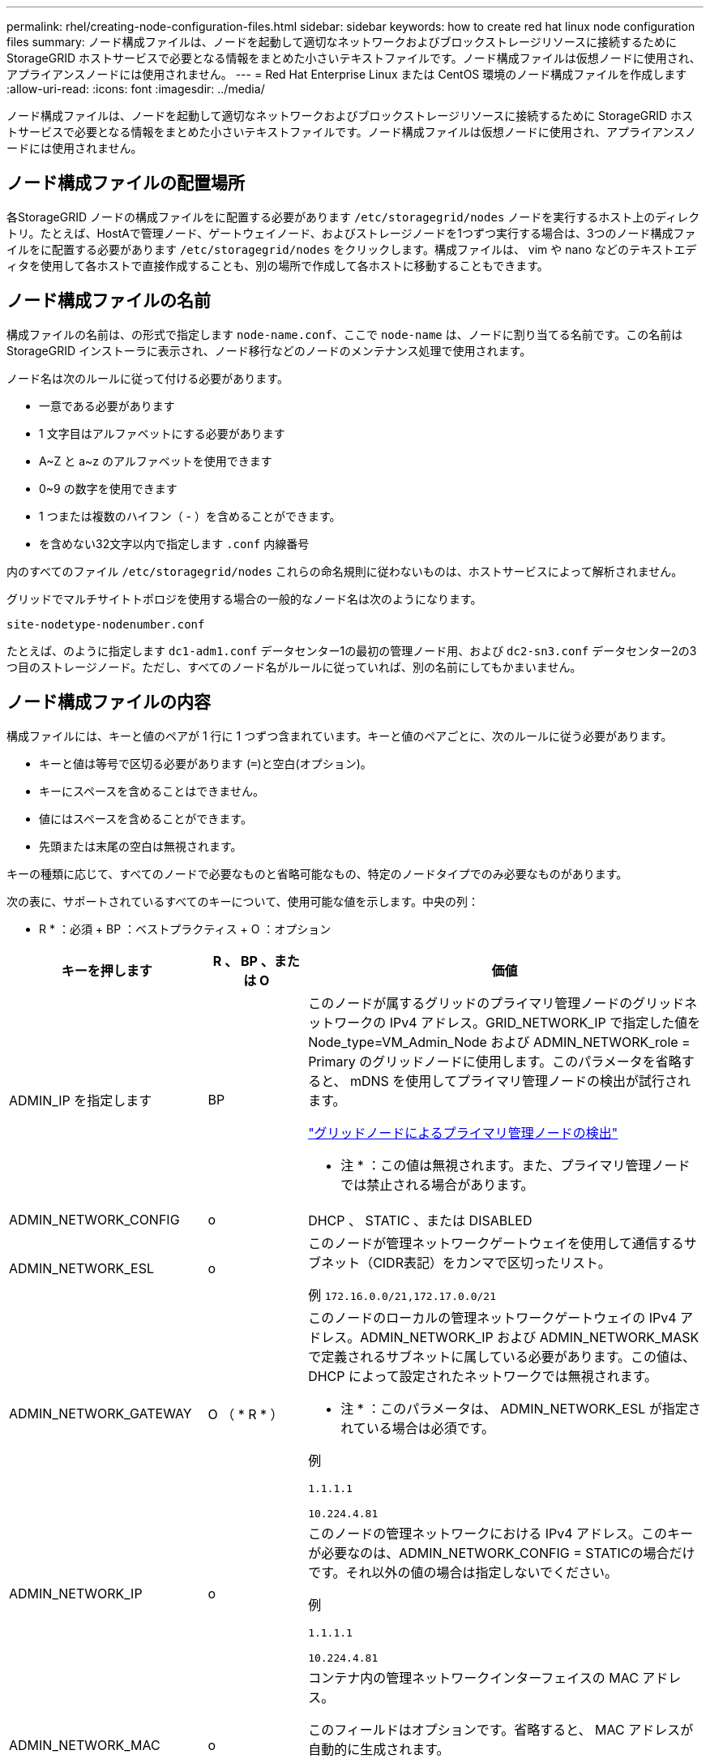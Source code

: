 ---
permalink: rhel/creating-node-configuration-files.html 
sidebar: sidebar 
keywords: how to create red hat linux node configuration files 
summary: ノード構成ファイルは、ノードを起動して適切なネットワークおよびブロックストレージリソースに接続するために StorageGRID ホストサービスで必要となる情報をまとめた小さいテキストファイルです。ノード構成ファイルは仮想ノードに使用され、アプライアンスノードには使用されません。 
---
= Red Hat Enterprise Linux または CentOS 環境のノード構成ファイルを作成します
:allow-uri-read: 
:icons: font
:imagesdir: ../media/


[role="lead"]
ノード構成ファイルは、ノードを起動して適切なネットワークおよびブロックストレージリソースに接続するために StorageGRID ホストサービスで必要となる情報をまとめた小さいテキストファイルです。ノード構成ファイルは仮想ノードに使用され、アプライアンスノードには使用されません。



== ノード構成ファイルの配置場所

各StorageGRID ノードの構成ファイルをに配置する必要があります `/etc/storagegrid/nodes` ノードを実行するホスト上のディレクトリ。たとえば、HostAで管理ノード、ゲートウェイノード、およびストレージノードを1つずつ実行する場合は、3つのノード構成ファイルをに配置する必要があります `/etc/storagegrid/nodes` をクリックします。構成ファイルは、 vim や nano などのテキストエディタを使用して各ホストで直接作成することも、別の場所で作成して各ホストに移動することもできます。



== ノード構成ファイルの名前

構成ファイルの名前は、の形式で指定します `node-name.conf`、ここで `node-name` は、ノードに割り当てる名前です。この名前は StorageGRID インストーラに表示され、ノード移行などのノードのメンテナンス処理で使用されます。

ノード名は次のルールに従って付ける必要があります。

* 一意である必要があります
* 1 文字目はアルファベットにする必要があります
* A~Z と a~z のアルファベットを使用できます
* 0~9 の数字を使用できます
* 1 つまたは複数のハイフン（ - ）を含めることができます。
* を含めない32文字以内で指定します `.conf` 内線番号


内のすべてのファイル `/etc/storagegrid/nodes` これらの命名規則に従わないものは、ホストサービスによって解析されません。

グリッドでマルチサイトトポロジを使用する場合の一般的なノード名は次のようになります。

[listing]
----
site-nodetype-nodenumber.conf
----
たとえば、のように指定します `dc1-adm1.conf` データセンター1の最初の管理ノード用、および `dc2-sn3.conf` データセンター2の3つ目のストレージノード。ただし、すべてのノード名がルールに従っていれば、別の名前にしてもかまいません。



== ノード構成ファイルの内容

構成ファイルには、キーと値のペアが 1 行に 1 つずつ含まれています。キーと値のペアごとに、次のルールに従う必要があります。

* キーと値は等号で区切る必要があります (`=`)と空白(オプション)。
* キーにスペースを含めることはできません。
* 値にはスペースを含めることができます。
* 先頭または末尾の空白は無視されます。


キーの種類に応じて、すべてのノードで必要なものと省略可能なもの、特定のノードタイプでのみ必要なものがあります。

次の表に、サポートされているすべてのキーについて、使用可能な値を示します。中央の列：

* R * ：必須 + BP ：ベストプラクティス + O ：オプション

[cols="2a,1a,4a"]
|===
| キーを押します | R 、 BP 、または O | 価値 


 a| 
ADMIN_IP を指定します
 a| 
BP
 a| 
このノードが属するグリッドのプライマリ管理ノードのグリッドネットワークの IPv4 アドレス。GRID_NETWORK_IP で指定した値を Node_type=VM_Admin_Node および ADMIN_NETWORK_role = Primary のグリッドノードに使用します。このパラメータを省略すると、 mDNS を使用してプライマリ管理ノードの検出が試行されます。

link:how-grid-nodes-discover-primary-admin-node.html["グリッドノードによるプライマリ管理ノードの検出"]

* 注 * ：この値は無視されます。また、プライマリ管理ノードでは禁止される場合があります。



 a| 
ADMIN_NETWORK_CONFIG
 a| 
o
 a| 
DHCP 、 STATIC 、または DISABLED



 a| 
ADMIN_NETWORK_ESL
 a| 
o
 a| 
このノードが管理ネットワークゲートウェイを使用して通信するサブネット（CIDR表記）をカンマで区切ったリスト。

例 `172.16.0.0/21,172.17.0.0/21`



 a| 
ADMIN_NETWORK_GATEWAY
 a| 
O （ * R * ）
 a| 
このノードのローカルの管理ネットワークゲートウェイの IPv4 アドレス。ADMIN_NETWORK_IP および ADMIN_NETWORK_MASK で定義されるサブネットに属している必要があります。この値は、 DHCP によって設定されたネットワークでは無視されます。

* 注 * ：このパラメータは、 ADMIN_NETWORK_ESL が指定されている場合は必須です。

例

`1.1.1.1`

`10.224.4.81`



 a| 
ADMIN_NETWORK_IP
 a| 
o
 a| 
このノードの管理ネットワークにおける IPv4 アドレス。このキーが必要なのは、ADMIN_NETWORK_CONFIG = STATICの場合だけです。それ以外の値の場合は指定しないでください。

例

`1.1.1.1`

`10.224.4.81`



 a| 
ADMIN_NETWORK_MAC
 a| 
o
 a| 
コンテナ内の管理ネットワークインターフェイスの MAC アドレス。

このフィールドはオプションです。省略すると、 MAC アドレスが自動的に生成されます。

6 つの 16 進数値をコロンで区切って指定する必要があります。

例 `b2:9c:02:c2:27:10`



 a| 
ADMIN_NETWORK_MASK
 a| 
o
 a| 
このノードの管理ネットワークにおける IPv4 ネットマスク。このキーが必要なのは、ADMIN_NETWORK_CONFIG = STATICの場合だけです。それ以外の値の場合は指定しないでください。

例

`255.255.255.0`

`255.255.248.0`



 a| 
ADMIN_NETWORK_MTU を指定します
 a| 
o
 a| 
このノードの管理ネットワークでの最大伝送ユニット（ MTU ）。ADMIN_NETWORK_CONFIG = DHCPの場合は指定しないでください。この値を指定する場合、 1280 ～ 9216 の範囲で指定する必要があります。省略すると、 1500 が使用されます。

ジャンボフレームを使用する場合は、 MTU を 9000 などのジャンボフレームに適した値に設定します。それ以外の場合は、デフォルト値のままにします。

* 重要 * ：ネットワークの MTU 値は、ノードが接続されているスイッチポートに設定された値と一致する必要があります。そうしないと、ネットワークパフォーマンスの問題やパケット損失が発生する可能性があります。

例

`1500`

`8192`



 a| 
ADMIN_NETWORK_TARGET
 a| 
BP
 a| 
StorageGRID ノードで管理ネットワークのアクセスに使用するホストデバイスの名前。ネットワークインターフェイス名のみがサポートされています。通常、 GRID_NETWORK_TARGET または CLIENT_NETWORK _TARGET に指定したインターフェイス名とは別のインターフェイス名を使用します。

*注*：ボンドデバイスやブリッジデバイスをネットワークターゲットとして使用しないでください。ボンドデバイスの上に VLAN （または他の仮想インターフェイス）を設定するか、ブリッジと仮想イーサネット（ veth ）のペアを使用します。

* ベストプラクティス * ：管理ネットワークの IP アドレスは、このノードで最初は使用しない場合でも値を指定します。そうすることで、ホストでノードの設定を再度行わなくても、管理ネットワークの IP アドレスをあとから追加することができます。

例

`bond0.1002`

`ens256`



 a| 
ADMIN_NETWORK_TARGET タイプ
 a| 
o
 a| 
インターフェイス

（サポートされている値はこれだけです）。



 a| 
ADMIN_NETWORK_TARGET _TYPE_interface_clone_MAC
 a| 
BP
 a| 
正しいか間違っているか

StorageGRID コンテナで管理ネットワークのホストターゲットインターフェイスの MAC アドレスを使用するには、キーを「 true 」に設定して原因 に設定します。

* ベストプラクティス：プロミスキャスモードが必要なネットワークでは、「 ADMIN_NETWORK_TARGET_TYPE_interface_clone_MAC 」キーを使用してください。

MAC クローニングの詳細については、次の URL を参照してください

link:../rhel/configuring-host-network.html#considerations-and-recommendations-for-mac-address-cloning["MAC アドレスのクローニングに関する考慮事項と推奨事項（ Red Hat Enterprise Linux または CentOS ）"]

link:../ubuntu/configuring-host-network.html#considerations-and-recommendations-for-mac-address-cloning["MAC アドレスのクローニングに関する考慮事項と推奨事項（ Ubuntu または Debian ）"]



 a| 
ADMIN_NETWORK_ROLE
 a| 
* R *
 a| 
Primary または Non-Primary

このキーが必要なのは、NODE_TYPE = VM_ADMIN_Nodeの場合のみです。それ以外のタイプのノードの場合は指定しないでください。



 a| 
BLOBK_DEVICE_AUDIT_logs
 a| 
* R *
 a| 
このノードで監査ログの永続的なストレージに使用するブロックデバイススペシャルファイルのパスと名前。このキーが必要なのは、NODE_TYPE = VM_ADMIN_Nodeのノードだけです。それ以外のタイプのノードの場合は指定しないでください。

例

`/dev/disk/by-path/pci-0000:03:00.0-scsi-0:0:0:0`

`/dev/disk/by-id/wwn-0x600a09800059d6df000060d757b475fd`

`/dev/mapper/sgws-adm1-audit-logs`



 a| 
BLOCK_DEVICE_RANGEDB_000

BLOCK_DEVICE_RANGEDB_001

BLOCK_DEVICE_RANGEDB_002

BLOCK_DEVICE_RANGEDB_003

BLOCK_DEVICE_RANGEDB_004

BLOCK_DEVICE_RANGEDB_005

BLOCK_DEVICE_RANGEDB_006

BLOCK_DEVICE_RANGEDB_007

BLOCK_DEVICE_RANGEDB_008

BLOCK_DEVICE_RANGEDB_009

BLOCK_DEVICE_RANGEDB_010

BLOCK_DEVICE_RANGEDB_011

BLOCK_DEVICE_RANGEDB_012

BLOCK_DEVICE_RANGEDB_013

BLOCK_DEVICE_RANGEDB_014

BLOCK_DEVICE_RANGEDB_015
 a| 
* R *
 a| 
このノードでオブジェクトの永続的なストレージに使用するブロックデバイススペシャルファイルのパスと名前。このキーが必要なのは、NODE_TYPE = VM_Storage_Nodeのノードだけです。それ以外のタイプのノードの場合は指定しないでください。

BLOCK_DEVICE_RANGEDB_000 のみが必須で、それ以外は省略可能です。BLOCK_DEVICE_RANGEDB_000 に指定するブロックデバイスは 4TB 以上である必要があります。それ以外は 4TB 未満でもかまいません。

隙間を空けてはいけません。BLOCK_DEVICE_RANGEDB_005 を指定する場合は、 BLOCK_DEVICE_RANGEDB_004 も指定されている必要があります。

* 注 * ：既存の環境との互換性を確保するため、アップグレードされたノードでは 2 桁のキーがサポートされています。

例

`/dev/disk/by-path/pci-0000:03:00.0-scsi-0:0:0:0`

`/dev/disk/by-id/wwn-0x600a09800059d6df000060d757b475fd`

`/dev/mapper/sgws-sn1-rangedb-000`



 a| 
BLOBK_DEVICE_tables
 a| 
* R *
 a| 
このノードでデータベーステーブルの永続的なストレージに使用するブロックデバイススペシャルファイルのパスと名前。このキーが必要なのは、NODE_TYPE = VM_ADMIN_Nodeのノードだけです。それ以外のタイプのノードの場合は指定しないでください。

例

`/dev/disk/by-path/pci-0000:03:00.0-scsi-0:0:0:0`

`/dev/disk/by-id/wwn-0x600a09800059d6df000060d757b475fd`

`/dev/mapper/sgws-adm1-tables`



 a| 
BLOBK_DEVICE_VAR_LOCAL です
 a| 
* R *
 a| 
このノードが /var/local の永続的ストレージに使用するブロックデバイススペシャルファイルのパスと名前。

例

`/dev/disk/by-path/pci-0000:03:00.0-scsi-0:0:0:0`

`/dev/disk/by-id/wwn-0x600a09800059d6df000060d757b475fd`

`/dev/mapper/sgws-sn1-var-local`



 a| 
CLIENT_NETWORK_CONFIG
 a| 
o
 a| 
DHCP 、 STATIC 、または DISABLED



 a| 
CLIENT_NETWORK_GATEWAY
 a| 
o
 a| 
このノードのローカルのクライアントネットワークゲートウェイの IPv4 アドレス。 CLIENT_NETWORK_IP および CLIENT_NETWORK_MASK で定義されるサブネットに属している必要があります。この値は、 DHCP によって設定されたネットワークでは無視されます。

例

`1.1.1.1`

`10.224.4.81`



 a| 
CLIENT_NETWORK_IP
 a| 
o
 a| 
このノードのクライアントネットワークにおける IPv4 アドレス。このキーが必要なのは、CLIENT_NETWORK_CONFIG = STATICの場合だけです。それ以外の値の場合は指定しないでください。

例

`1.1.1.1`

`10.224.4.81`



 a| 
CLIENT_NETWORK_MAC
 a| 
o
 a| 
コンテナ内のクライアントネットワークインターフェイスの MAC アドレス。

このフィールドはオプションです。省略すると、 MAC アドレスが自動的に生成されます。

6 つの 16 進数値をコロンで区切って指定する必要があります。

例 `b2:9c:02:c2:27:20`



 a| 
CLIENT_NETWORK_MASK
 a| 
o
 a| 
このノードのクライアントネットワークにおける IPv4 ネットマスク。このキーが必要なのは、CLIENT_NETWORK_CONFIG = STATICの場合だけです。それ以外の値の場合は指定しないでください。

例

`255.255.255.0`

`255.255.248.0`



 a| 
CLIENT_NETWORK_MTU
 a| 
o
 a| 
このノードのクライアントネットワークでの最大伝送ユニット（ MTU ）。CLIENT_NETWORK_CONFIG = DHCPの場合は指定しないでください。この値を指定する場合、 1280 ～ 9216 の範囲で指定する必要があります。省略すると、 1500 が使用されます。

ジャンボフレームを使用する場合は、 MTU を 9000 などのジャンボフレームに適した値に設定します。それ以外の場合は、デフォルト値のままにします。

* 重要 * ：ネットワークの MTU 値は、ノードが接続されているスイッチポートに設定された値と一致する必要があります。そうしないと、ネットワークパフォーマンスの問題やパケット損失が発生する可能性があります。

例

`1500`

`8192`



 a| 
client_network_target です
 a| 
BP
 a| 
StorageGRID ノードでクライアントネットワークのアクセスに使用するホストデバイスの名前。ネットワークインターフェイス名のみがサポートされています。通常、 GRID_NETWORK_TARGET または ADMIN_NETWORK_TARGET に指定したインターフェイス名とは別のインターフェイス名を使用します。

*注*：ボンドデバイスやブリッジデバイスをネットワークターゲットとして使用しないでください。ボンドデバイスの上に VLAN （または他の仮想インターフェイス）を設定するか、ブリッジと仮想イーサネット（ veth ）のペアを使用します。

* ベストプラクティス： * クライアントネットワークの IP アドレスは、このノードで最初は使用しない場合でも値を指定してください。そうすることで、ホストでノードの設定を再度行わなくても、クライアントネットワークの IP アドレスをあとから追加することができます。

例

`bond0.1003`

`ens423`



 a| 
client_network_target_type
 a| 
o
 a| 
インターフェイス

（この値のみがサポートされています）。



 a| 
client_network_target_type _interface_clone_MAC
 a| 
BP
 a| 
正しいか間違っているか

クライアントネットワークでホストターゲットインターフェイスの MAC アドレスを使用するには、キーを「 true 」に設定して StorageGRID コンテナを原因 します。

* ベストプラクティス：プロミスキャスモードが必要なネットワークでは、 client_network_target_type _interface_clone_MAC キーを使用してください。

MAC クローニングの詳細については、次の URL を参照してください

link:../rhel/configuring-host-network.html#considerations-and-recommendations-for-mac-address-cloning["MAC アドレスのクローニングに関する考慮事項と推奨事項（ Red Hat Enterprise Linux または CentOS ）"]

link:../ubuntu/configuring-host-network.html#considerations-and-recommendations-for-mac-address-cloning["MAC アドレスのクローニングに関する考慮事項と推奨事項（ Ubuntu または Debian ）"]



 a| 
GRID_NETWORK_CONFIG
 a| 
BP
 a| 
STATIC または DHCP

（指定しない場合のデフォルトは STATIC ）



 a| 
GRID_NETWORK_GATEWAY
 a| 
* R *
 a| 
このノードのローカルのグリッドネットワークゲートウェイの IPv4 アドレス。 GRID_NETWORK_IP および GRID_NETWORK_MASK で定義されるサブネットに属している必要があります。この値は、 DHCP によって設定されたネットワークでは無視されます。

グリッドネットワークのサブネットが 1 つだけでゲートウェイがない場合は、サブネットの標準のゲートウェイアドレス（ X.Y.Z.1 ）か、このノードの GRID_NETWORK_IP の値を使用します。このどちらかの値にしておけば、以降にグリッドネットワークを拡張するときに処理が簡単になります。



 a| 
GRID_NETWORK_IP
 a| 
* R *
 a| 
このノードのグリッドネットワークにおける IPv4 アドレス。このキーが必要なのは、GRID_NETWORK_CONFIG = STATICの場合のみです。それ以外の値の場合は指定しないでください。

例

`1.1.1.1`

`10.224.4.81`



 a| 
GRID_NETWORK_MAC
 a| 
o
 a| 
コンテナ内のグリッドネットワークインターフェイスの MAC アドレス。

このフィールドはオプションです。省略すると、 MAC アドレスが自動的に生成されます。

6 つの 16 進数値をコロンで区切って指定する必要があります。

例 `b2:9c:02:c2:27:30`



 a| 
GRID_NETWORK_MASK
 a| 
o
 a| 
このノードのグリッドネットワークにおける IPv4 ネットマスク。このキーが必要なのは、GRID_NETWORK_CONFIG = STATICの場合のみです。それ以外の値の場合は指定しないでください。

例

`255.255.255.0`

`255.255.248.0`



 a| 
GRID_NETWORK_MTU
 a| 
o
 a| 
このノードのグリッドネットワークでの最大伝送ユニット（ MTU ）。GRID_NETWORK_CONFIG = DHCPの場合は指定しないでください。この値を指定する場合、 1280 ～ 9216 の範囲で指定する必要があります。省略すると、 1500 が使用されます。

ジャンボフレームを使用する場合は、 MTU を 9000 などのジャンボフレームに適した値に設定します。それ以外の場合は、デフォルト値のままにします。

* 重要 * ：ネットワークの MTU 値は、ノードが接続されているスイッチポートに設定された値と一致する必要があります。そうしないと、ネットワークパフォーマンスの問題やパケット損失が発生する可能性があります。

* 重要 * ：ネットワークパフォーマンスを最大限に高めるには、すべてのノードのグリッドネットワークインターフェイスで MTU 値がほぼ同じになるように設定する必要があります。個々のノードのグリッドネットワークの MTU 設定に大きな違いがある場合は、 * Grid Network MTU mismatch * アラートがトリガーされます。MTU値はすべてのネットワークタイプで同じである必要はありません。

例

1 、 500 、 8192



 a| 
GRID_NETWORK_TARGET
 a| 
* R *
 a| 
StorageGRID ノードでグリッドネットワークのアクセスに使用するホストデバイスの名前。ネットワークインターフェイス名のみがサポートされています。通常、 ADMIN_NETWORK_TARGET または ADMIN_NETWORK_TARGET に指定したインターフェイス名とは別のインターフェイス名を使用します。

*注*：ボンドデバイスやブリッジデバイスをネットワークターゲットとして使用しないでください。ボンドデバイスの上に VLAN （または他の仮想インターフェイス）を設定するか、ブリッジと仮想イーサネット（ veth ）のペアを使用します。

例

`bond0.1001`

`ens192`



 a| 
GRID_NETWORK_TARGET タイプ
 a| 
o
 a| 
インターフェイス

（サポートされている値はこれだけです）。



 a| 
GRID_NETWORK_TARGET _TYPE_interface_clone_MAC
 a| 
* BP *
 a| 
正しいか間違っているか

グリッドネットワーク上のホストターゲットインターフェイスの MAC アドレスを使用するには、キーの値を「 true 」に設定して StorageGRID コンテナを原因 に設定します。

* ベストプラクティス：プロミスキャスモードが必要なネットワークでは、 GRID_NETWORK_TARGET _TYPE_interface_clone_MAC キーを使用してください。

MAC クローニングの詳細については、次の URL を参照してください

link:../rhel/configuring-host-network.html#considerations-and-recommendations-for-mac-address-cloning["MAC アドレスのクローニングに関する考慮事項と推奨事項（ Red Hat Enterprise Linux または CentOS ）"]

link:../ubuntu/configuring-host-network.html#considerations-and-recommendations-for-mac-address-cloning["MAC アドレスのクローニングに関する考慮事項と推奨事項（ Ubuntu または Debian ）"]



 a| 
interface_target_nnnn
 a| 
o
 a| 
このノードに追加するインターフェイスの名前とオプションの概要 。各ノードに複数のインターフェイスを追加できます。

_nnnn_には、追加する各interface_targetエントリに一意の番号を指定します。

値には、ベアメタルホスト上の物理インターフェイスの名前を指定します。その後、必要に応じて、カンマを追加してインターフェイスの概要 を指定します。このインターフェイスは、 VLAN インターフェイスのページと HA グループのページに表示されます。

例： `INTERFACE_TARGET_0001=ens256, Trunk`

トランクインターフェイスを追加する場合は、 StorageGRID で VLAN インターフェイスを設定する必要があります。アクセスインターフェイスを追加する場合は、そのインターフェイスをHAグループに直接追加できます。VLANインターフェイスを設定する必要はありません。



 a| 
MAXIMUM_RAM
 a| 
o
 a| 
このノードに使用を許可する RAM の最大容量。このキーを省略した場合、ノードでメモリは制限されません。本番用のノードについて設定するときは、システム RAM の合計容量よりも 24GB 以上、 16~32GB 以上小さい値を指定してください。

* 注 * ： RAM 値は、ノードの実際のメタデータ用リザーブスペースに影響します。を参照してください link:../admin/managing-object-metadata-storage.html["Metadata Reserved Spaceとは何かの概要"]。

このフィールドの形式はです `<number><unit>`、ここで `<unit>` は、です `b`、 `k`、 `m`または `g`。

例

`24g`

`38654705664b`

* 注：このオプションを使用する場合は、 memory cgroups のカーネルサポートを有効にする必要があります。



 a| 
Node_type のように指定します
 a| 
* R *
 a| 
ノードのタイプ：

VM_Admin_Node VM_Storage_Node VM_Archive_Node VM_API_Gateway



 a| 
PORT_REMAP を参照してください
 a| 
o
 a| 
ノードが内部でのグリッドノードの通信または外部との通信に使用するポートを再マッピングします。ポートの再マッピングが必要になるのは、StorageGRID で使用される1つ以上のポートがエンタープライズネットワークポリシーによって制限されている場合です（を参照） link:../network/internal-grid-node-communications.html["内部でのグリッドノードの通信"] または link:../network/external-communications.html["外部との通信"]。

*重要*：ロードバランサエンドポイントの設定に使用する予定のポートを再マッピングしないでください。

* 注： PORT_REMAP のみを設定すると、指定したマッピングがインバウンド通信とアウトバウンド通信の両方に使用されます。PORT_REMAP_INBOUND を併せて指定した場合は、 PORT_REMAP がアウトバウンド通信のみに適用されます。

使用される形式は次のとおりです。 `<network type>/<protocol>/<default port used by grid node>/<new port>`、ここで `<network type>` はgrid、admin、clientのいずれかで、protocolはtcpまたはudpです。

例：

`PORT_REMAP = client/tcp/18082/443`



 a| 
PORT_REMAP_INBOUND
 a| 
o
 a| 
指定したポートのインバウンド通信を再マッピングします。PORT_REMAP_INBOUNDを指定し、PORT_REMAPに値を指定しなかった場合、ポートのアウトバウンド通信は変更されません。

*重要*：ロードバランサエンドポイントの設定に使用する予定のポートを再マッピングしないでください。

使用される形式は次のとおりです。 `<network type>/<protocol:>/<remapped port >/<default port used by grid node>`、ここで `<network type>` はgrid、admin、clientのいずれかで、protocolはtcpまたはudpです。

例：

`PORT_REMAP_INBOUND = grid/tcp/3022/22`

|===
